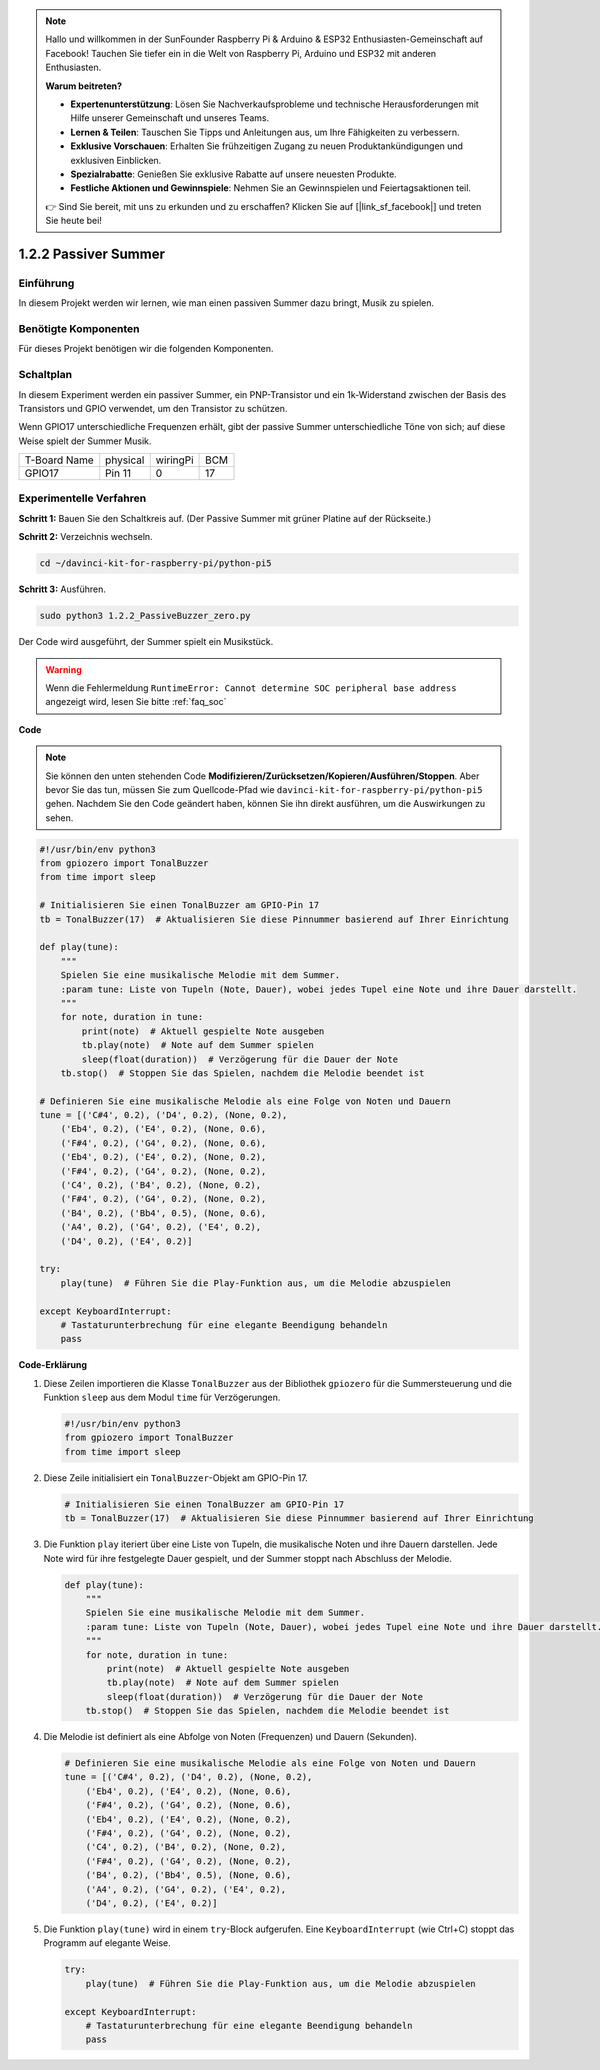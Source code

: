 .. note::

    Hallo und willkommen in der SunFounder Raspberry Pi & Arduino & ESP32 Enthusiasten-Gemeinschaft auf Facebook! Tauchen Sie tiefer ein in die Welt von Raspberry Pi, Arduino und ESP32 mit anderen Enthusiasten.

    **Warum beitreten?**

    - **Expertenunterstützung**: Lösen Sie Nachverkaufsprobleme und technische Herausforderungen mit Hilfe unserer Gemeinschaft und unseres Teams.
    - **Lernen & Teilen**: Tauschen Sie Tipps und Anleitungen aus, um Ihre Fähigkeiten zu verbessern.
    - **Exklusive Vorschauen**: Erhalten Sie frühzeitigen Zugang zu neuen Produktankündigungen und exklusiven Einblicken.
    - **Spezialrabatte**: Genießen Sie exklusive Rabatte auf unsere neuesten Produkte.
    - **Festliche Aktionen und Gewinnspiele**: Nehmen Sie an Gewinnspielen und Feiertagsaktionen teil.

    👉 Sind Sie bereit, mit uns zu erkunden und zu erschaffen? Klicken Sie auf [|link_sf_facebook|] und treten Sie heute bei!

.. _1.2.2_py_pi5:

1.2.2 Passiver Summer
=====================

Einführung
------------

In diesem Projekt werden wir lernen, wie man einen passiven Summer dazu bringt, Musik zu spielen.

Benötigte Komponenten
------------------------------

Für dieses Projekt benötigen wir die folgenden Komponenten.

.. image:: ../python_pi5/img/1.2.2_passive_buzzer_list.png

.. raw:: html

   <br/>

Schaltplan
-----------------

In diesem Experiment werden ein passiver Summer, ein PNP-Transistor und ein 1k-Widerstand
zwischen der Basis des Transistors und GPIO verwendet, um den
Transistor zu schützen.

Wenn GPIO17 unterschiedliche Frequenzen erhält, gibt der passive Summer
unterschiedliche Töne von sich; auf diese Weise spielt der Summer Musik.

============ ======== ======== ===
T-Board Name physical wiringPi BCM
GPIO17       Pin 11   0        17
============ ======== ======== ===

.. image:: ../python_pi5/img/1.2.2_passive_buzzer_schematic.png


Experimentelle Verfahren
----------------------------------------

**Schritt 1:** Bauen Sie den Schaltkreis auf. (Der Passive Summer mit grüner Platine auf der Rückseite.)

.. image:: ../python_pi5/img/1.2.2_PassiveBuzzer_circuit.png

**Schritt 2:** Verzeichnis wechseln.

.. raw:: html

   <run></run>

.. code-block::

    cd ~/davinci-kit-for-raspberry-pi/python-pi5

**Schritt 3:** Ausführen.

.. raw:: html

   <run></run>

.. code-block::

    sudo python3 1.2.2_PassiveBuzzer_zero.py

Der Code wird ausgeführt, der Summer spielt ein Musikstück.

.. warning::

    Wenn die Fehlermeldung ``RuntimeError: Cannot determine SOC peripheral base address`` angezeigt wird, lesen Sie bitte :ref:`faq_soc`

**Code**

.. note::

    Sie können den unten stehenden Code **Modifizieren/Zurücksetzen/Kopieren/Ausführen/Stoppen**. Aber bevor Sie das tun, müssen Sie zum Quellcode-Pfad wie ``davinci-kit-for-raspberry-pi/python-pi5`` gehen. Nachdem Sie den Code geändert haben, können Sie ihn direkt ausführen, um die Auswirkungen zu sehen.


.. raw:: html

    <run></run>

.. code-block:: python

   #!/usr/bin/env python3
   from gpiozero import TonalBuzzer
   from time import sleep

   # Initialisieren Sie einen TonalBuzzer am GPIO-Pin 17
   tb = TonalBuzzer(17)  # Aktualisieren Sie diese Pinnummer basierend auf Ihrer Einrichtung

   def play(tune):
       """
       Spielen Sie eine musikalische Melodie mit dem Summer.
       :param tune: Liste von Tupeln (Note, Dauer), wobei jedes Tupel eine Note und ihre Dauer darstellt.
       """
       for note, duration in tune:
           print(note)  # Aktuell gespielte Note ausgeben
           tb.play(note)  # Note auf dem Summer spielen
           sleep(float(duration))  # Verzögerung für die Dauer der Note
       tb.stop()  # Stoppen Sie das Spielen, nachdem die Melodie beendet ist

   # Definieren Sie eine musikalische Melodie als eine Folge von Noten und Dauern
   tune = [('C#4', 0.2), ('D4', 0.2), (None, 0.2),
       ('Eb4', 0.2), ('E4', 0.2), (None, 0.6),
       ('F#4', 0.2), ('G4', 0.2), (None, 0.6),
       ('Eb4', 0.2), ('E4', 0.2), (None, 0.2),
       ('F#4', 0.2), ('G4', 0.2), (None, 0.2),
       ('C4', 0.2), ('B4', 0.2), (None, 0.2),
       ('F#4', 0.2), ('G4', 0.2), (None, 0.2),
       ('B4', 0.2), ('Bb4', 0.5), (None, 0.6),
       ('A4', 0.2), ('G4', 0.2), ('E4', 0.2), 
       ('D4', 0.2), ('E4', 0.2)]

   try:
       play(tune)  # Führen Sie die Play-Funktion aus, um die Melodie abzuspielen

   except KeyboardInterrupt:
       # Tastaturunterbrechung für eine elegante Beendigung behandeln
       pass



**Code-Erklärung**

#. Diese Zeilen importieren die Klasse ``TonalBuzzer`` aus der Bibliothek ``gpiozero`` für die Summersteuerung und die Funktion ``sleep`` aus dem Modul ``time`` für Verzögerungen.
    
   .. code-block:: python  

       #!/usr/bin/env python3
       from gpiozero import TonalBuzzer
       from time import sleep
      

#. Diese Zeile initialisiert ein ``TonalBuzzer``-Objekt am GPIO-Pin 17.
    
   .. code-block:: python
       
       # Initialisieren Sie einen TonalBuzzer am GPIO-Pin 17
       tb = TonalBuzzer(17)  # Aktualisieren Sie diese Pinnummer basierend auf Ihrer Einrichtung
      

#. Die Funktion ``play`` iteriert über eine Liste von Tupeln, die musikalische Noten und ihre Dauern darstellen. Jede Note wird für ihre festgelegte Dauer gespielt, und der Summer stoppt nach Abschluss der Melodie.
    
   .. code-block:: python  

       def play(tune):
           """
           Spielen Sie eine musikalische Melodie mit dem Summer.
           :param tune: Liste von Tupeln (Note, Dauer), wobei jedes Tupel eine Note und ihre Dauer darstellt.
           """
           for note, duration in tune:
               print(note)  # Aktuell gespielte Note ausgeben
               tb.play(note)  # Note auf dem Summer spielen
               sleep(float(duration))  # Verzögerung für die Dauer der Note
           tb.stop()  # Stoppen Sie das Spielen, nachdem die Melodie beendet ist

#. Die Melodie ist definiert als eine Abfolge von Noten (Frequenzen) und Dauern (Sekunden).
    
   .. code-block:: python

       # Definieren Sie eine musikalische Melodie als eine Folge von Noten und Dauern
       tune = [('C#4', 0.2), ('D4', 0.2), (None, 0.2),
           ('Eb4', 0.2), ('E4', 0.2), (None, 0.6),
           ('F#4', 0.2), ('G4', 0.2), (None, 0.6),
           ('Eb4', 0.2), ('E4', 0.2), (None, 0.2),
           ('F#4', 0.2), ('G4', 0.2), (None, 0.2),
           ('C4', 0.2), ('B4', 0.2), (None, 0.2),
           ('F#4', 0.2), ('G4', 0.2), (None, 0.2),
           ('B4', 0.2), ('Bb4', 0.5), (None, 0.6),
           ('A4', 0.2), ('G4', 0.2), ('E4', 0.2), 
           ('D4', 0.2), ('E4', 0.2)]  

#. Die Funktion ``play(tune)`` wird in einem ``try``-Block aufgerufen. Eine ``KeyboardInterrupt`` (wie Ctrl+C) stoppt das Programm auf elegante Weise.
    
   .. code-block:: python  
       
       try:
           play(tune)  # Führen Sie die Play-Funktion aus, um die Melodie abzuspielen

       except KeyboardInterrupt:
           # Tastaturunterbrechung für eine elegante Beendigung behandeln
           pass
